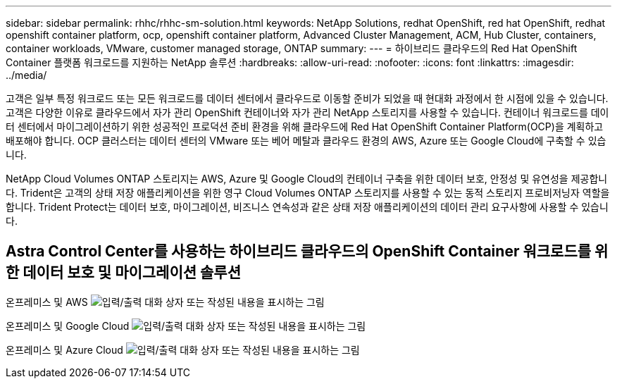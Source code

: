 ---
sidebar: sidebar 
permalink: rhhc/rhhc-sm-solution.html 
keywords: NetApp Solutions, redhat OpenShift, red hat OpenShift, redhat openshift container platform, ocp, openshift container platform, Advanced Cluster Management, ACM, Hub Cluster, containers, container workloads, VMware, customer managed storage, ONTAP 
summary:  
---
= 하이브리드 클라우드의 Red Hat OpenShift Container 플랫폼 워크로드를 지원하는 NetApp 솔루션
:hardbreaks:
:allow-uri-read: 
:nofooter: 
:icons: font
:linkattrs: 
:imagesdir: ../media/


[role="lead"]
고객은 일부 특정 워크로드 또는 모든 워크로드를 데이터 센터에서 클라우드로 이동할 준비가 되었을 때 현대화 과정에서 한 시점에 있을 수 있습니다. 고객은 다양한 이유로 클라우드에서 자가 관리 OpenShift 컨테이너와 자가 관리 NetApp 스토리지를 사용할 수 있습니다. 컨테이너 워크로드를 데이터 센터에서 마이그레이션하기 위한 성공적인 프로덕션 준비 환경을 위해 클라우드에 Red Hat OpenShift Container Platform(OCP)을 계획하고 배포해야 합니다. OCP 클러스터는 데이터 센터의 VMware 또는 베어 메탈과 클라우드 환경의 AWS, Azure 또는 Google Cloud에 구축할 수 있습니다.

NetApp Cloud Volumes ONTAP 스토리지는 AWS, Azure 및 Google Cloud의 컨테이너 구축을 위한 데이터 보호, 안정성 및 유연성을 제공합니다. Trident은 고객의 상태 저장 애플리케이션을 위한 영구 Cloud Volumes ONTAP 스토리지를 사용할 수 있는 동적 스토리지 프로비저닝자 역할을 합니다. Trident Protect는 데이터 보호, 마이그레이션, 비즈니스 연속성과 같은 상태 저장 애플리케이션의 데이터 관리 요구사항에 사용할 수 있습니다.



== Astra Control Center를 사용하는 하이브리드 클라우드의 OpenShift Container 워크로드를 위한 데이터 보호 및 마이그레이션 솔루션

온프레미스 및 AWS image:rhhc-self-managed-aws.png["입력/출력 대화 상자 또는 작성된 내용을 표시하는 그림"]

온프레미스 및 Google Cloud image:rhhc-self-managed-gcp.png["입력/출력 대화 상자 또는 작성된 내용을 표시하는 그림"]

온프레미스 및 Azure Cloud image:rhhc-self-managed-azure.png["입력/출력 대화 상자 또는 작성된 내용을 표시하는 그림"]
